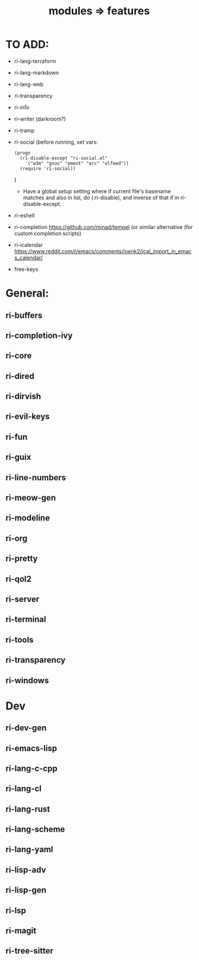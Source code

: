 #+title: modules => features

* TO ADD:

- ri-lang-terraform
- ri-lang-markdown
- ri-lang-web
- ri-transparency
- ri-info
- ri-writer (darkroom?)
- ri-tramp
- ri-social (before running, set vars:
  : (progn
  :   (ri-disable-except "ri-social.el"
  :     '("w3m" "gnus" "ement" "erc" "elfeed"))
  :   (require 'ri-social))
  )
  + Have a global setup setting where if current file's basename matches and also in list, do (:ri-disable), and inverse of that if in ri-disable-except.
- ri-eshell
- ri-completion
  https://github.com/minad/tempel (or similar alternative (for custom completion scripts)
- ri-icalendar
  https://www.reddit.com/r/emacs/comments/ioenk2/ical_import_in_emacs_calendar/

- free-keys

* General:

** ri-buffers

** ri-completion-ivy

** ri-core

** ri-dired

** ri-dirvish

** ri-evil-keys

** ri-fun

** ri-guix

** ri-line-numbers

** ri-meow-gen

** ri-modeline

** ri-org

** ri-pretty

** ri-qol2

** ri-server

** ri-terminal

** ri-tools

** ri-transparency

** ri-windows

* Dev

** ri-dev-gen

** ri-emacs-lisp

** ri-lang-c-cpp

** ri-lang-cl

** ri-lang-rust

** ri-lang-scheme

** ri-lang-yaml

** ri-lisp-adv

** ri-lisp-gen

** ri-lsp

** ri-magit

** ri-tree-sitter
